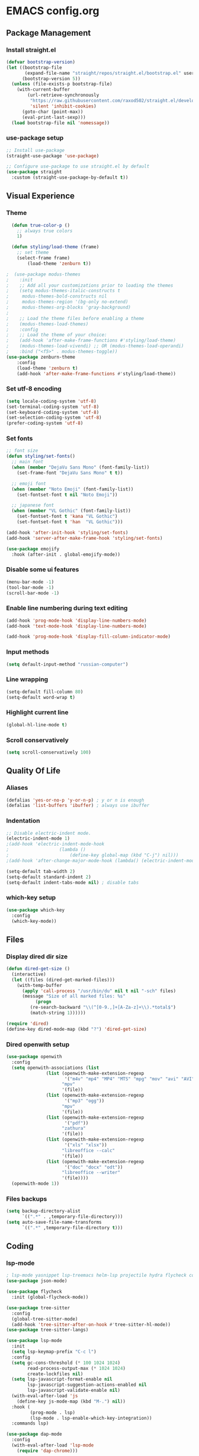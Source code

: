 * EMACS config.org

** Package Management

*** Install straight.el
#+BEGIN_SRC emacs-lisp :results none
(defvar bootstrap-version)
(let ((bootstrap-file
       (expand-file-name "straight/repos/straight.el/bootstrap.el" user-emacs-directory))
      (bootstrap-version 5))
  (unless (file-exists-p bootstrap-file)
    (with-current-buffer
        (url-retrieve-synchronously
         "https://raw.githubusercontent.com/raxod502/straight.el/develop/install.el"
         'silent 'inhibit-cookies)
      (goto-char (point-max))
      (eval-print-last-sexp)))
  (load bootstrap-file nil 'nomessage))
#+END_SRC

*** use-package setup
#+BEGIN_SRC emacs-lisp  :results none
;; Install use-package
(straight-use-package 'use-package)

;; Configure use-package to use straight.el by default
(use-package straight
  :custom (straight-use-package-by-default t))
#+END_SRC

** Visual Experience

*** Theme
#+BEGIN_SRC emacs-lisp
  (defun true-color-p ()
    ;; always true colors
    1) 

  (defun styling/load-theme (frame)
    ;; set theme
    (select-frame frame)
		(load-theme 'zenburn t))
  
;  (use-package modus-themes
;    :init
;    ;; Add all your customizations prior to loading the themes
;    (setq modus-themes-italic-constructs t
;	  modus-themes-bold-constructs nil
;	  modus-themes-region '(bg-only no-extend)
;	  modus-themes-org-blocks 'gray-background)
;
;    ;; Load the theme files before enabling a theme
;    (modus-themes-load-themes)
;    :config
;    ;; Load the theme of your choice:
;    (add-hook 'after-make-frame-functions #'styling/load-theme)
;    (modus-themes-load-vivendi) ;; OR (modus-themes-load-operandi)
;    :bind ("<f5>" . modus-themes-toggle))
(use-package zenburn-theme
	:config
	(load-theme 'zenburn t)
	(add-hook 'after-make-frame-functions #'styling/load-theme))
#+END_SRC

*** Set utf-8 encoding
#+BEGIN_SRC emacs-lisp :results none
(setq locale-coding-system 'utf-8)
(set-terminal-coding-system 'utf-8)
(set-keyboard-coding-system 'utf-8)
(set-selection-coding-system 'utf-8)
(prefer-coding-system 'utf-8)
#+END_SRC

*** Set fonts
 #+BEGIN_SRC emacs-lisp :results none
 ;; font size
 (defun styling/set-fonts()
   ;; main font
   (when (member "DejaVu Sans Mono" (font-family-list))
     (set-frame-font "DejaVu Sans Mono" t t))

   ;; emoji font
   (when (member "Noto Emoji" (font-family-list))
     (set-fontset-font t nil "Noto Emoji"))

   ;; japanese font
   (when (member "VL Gothic" (font-family-list))
     (set-fontset-font t 'kana "VL Gothic")
     (set-fontset-font t 'han  "VL Gothic")))

 (add-hook 'after-init-hook 'styling/set-fonts)
 (add-hook 'server-after-make-frame-hook 'styling/set-fonts)

 (use-package emojify
   :hook (after-init . global-emojify-mode))
 #+END_SRC

*** Disable some ui features
#+BEGIN_SRC emacs-lisp :results none
(menu-bar-mode -1)
(tool-bar-mode -1)
(scroll-bar-mode -1)
#+END_SRC

*** Enable line numbering during text editing
#+BEGIN_SRC emacs-lisp :results none
(add-hook 'prog-mode-hook 'display-line-numbers-mode)
(add-hook 'text-mode-hook 'display-line-numbers-mode)

(add-hook 'prog-mode-hook 'display-fill-column-indicator-mode)
#+END_SRC

*** Input methods
#+BEGIN_SRC emacs-lisp :results none
(setq default-input-method "russian-computer")
#+END_SRC

*** Line wrapping
#+BEGIN_SRC emacs-lisp :results none
(setq-default fill-column 80)
(setq-default word-wrap t)
#+END_SRC

*** Highlight current line
#+BEGIN_SRC emacs-lisp :results none
(global-hl-line-mode t)
#+END_SRC

*** Scroll conservatively
#+BEGIN_SRC emacs-lisp :results none
(setq scroll-conservatively 100)
#+END_SRC

** Quality Of Life

*** Aliases
 #+BEGIN_SRC emacs-lisp :results none
 (defalias 'yes-or-no-p 'y-or-n-p) ; y or n is enough
 (defalias 'list-buffers 'ibuffer) ; always use ibuffer
 #+END_SRC

*** Indentation
#+BEGIN_SRC emacs-lisp :results none
;; Disable electric-indent mode.
(electric-indent-mode 1)
;(add-hook 'electric-indent-mode-hook
;					(lambda ()
;						(define-key global-map (kbd "C-j") nil)))
;(add-hook 'after-change-major-mode-hook (lambda() (electric-indent-mode -1)))

(setq-default tab-width 2)
(setq-default standard-indent 2)
(setq-default indent-tabs-mode nil) ; disable tabs
#+END_SRC

*** which-key setup
#+BEGIN_SRC emacs-lisp :results none
(use-package which-key
  :config
  (which-key-mode))
#+END_SRC

** Files

*** Display dired dir size
#+BEGIN_SRC emacs-lisp
(defun dired-get-size ()
  (interactive)
  (let ((files (dired-get-marked-files)))
    (with-temp-buffer
      (apply 'call-process "/usr/bin/du" nil t nil "-sch" files)
      (message "Size of all marked files: %s"
	       (progn 
		 (re-search-backward "\\(^[0-9.,]+[A-Za-z]+\\).*total$")
		 (match-string 1))))))

(require 'dired)
(define-key dired-mode-map (kbd "?") 'dired-get-size)
#+END_SRC

*** Dired openwith setup
 #+BEGIN_SRC emacs-lisp
 (use-package openwith
   :config
   (setq openwith-associations (list
				(list (openwith-make-extension-regexp
				       '("m4v" "mp4" "MP4" "MTS" "mpg" "mov" "avi" "AVI" "flv" "mkv"))
				      "mpv"
				      '(file))
				(list (openwith-make-extension-regexp
				       '("mp3" "ogg"))
				      "mpv"
				      '(file))
				(list (openwith-make-extension-regexp
				       '("pdf"))
				      "zathura"
				      '(file))
				(list (openwith-make-extension-regexp
				       '("xls" "xlsx"))
				      "libreoffice --calc"
				      '(file))
				(list (openwith-make-extension-regexp
				       '("doc" "docx" "odt"))
				      "libreoffice --writer"
				      '(file))))
   (openwith-mode 1))
 #+END_SRC

*** Files backups
#+BEGIN_SRC emacs-lisp
(setq backup-directory-alist
      `((".*" . ,temporary-file-directory)))
(setq auto-save-file-name-transforms
      `((".*" ,temporary-file-directory t)))
#+END_SRC

** Coding

*** lsp-mode
#+BEGIN_SRC emacs-lisp :results none
; lsp-mode yasnippet lsp-treemacs helm-lsp projectile hydra flycheck company avy which-key helm-xref dap-mode zenburn-theme json-mode
(use-package json-mode)

(use-package flycheck
  :init (global-flycheck-mode))

(use-package tree-sitter
  :config
  (global-tree-sitter-mode)
  (add-hook 'tree-sitter-after-on-hook #'tree-sitter-hl-mode))
(use-package tree-sitter-langs)

(use-package lsp-mode
  :init
  (setq lsp-keymap-prefix "C-c l")
  :config
  (setq gc-cons-threshold (* 100 1024 1024)
        read-process-output-max (* 1024 1024)
        create-lockfiles nil)
  (setq lsp-javascript-format-enable nil
        lsp-javascript-suggestion-actions-enabled nil
        lsp-javascript-validate-enable nil)
  (with-eval-after-load 'js
    (define-key js-mode-map (kbd "M-.") nil))
  :hook (
         (prog-mode . lsp)
         (lsp-mode . lsp-enable-which-key-integration))
  :commands lsp)

(use-package dap-mode
  :config
  (with-eval-after-load 'lsp-mode
    (require 'dap-chrome)))

(use-package lsp-ui
  :config
  (setq lsp-ui-sideline-show-code-actions t
        lsp-ui-sideline-show-diagnostics t
        lsp-ui-sideline-show-hover t
        lsp-ui-sideline-update-mode 'line
        lsp-ui-sideline-delay 0.1)
  :commands lsp-ui-mode)

(use-package helm-lsp
  :commands helm-lsp-workspace-symbol)
#+END_SRC
		
*** helm-mode
#+BEGIN_SRC emacs-lisp :results none
(use-package helm
	:config
	(use-package helm-xref)
	(require 'helm-xref)
	(global-set-key (kbd "M-x") 'helm-M-x)
	(global-set-key (kbd "C-x C-f") 'helm-find-files)
	(helm-mode 1))
#+END_SRC

*** js-mode
#+BEGIN_SRC emacs-lisp :results none
(setq js-indent-level 2)
#+END_SRC

*** sql-mode
#+BEGIN_SRC emacs-lisp :results none
(add-hook 'sql-mode-hook (lambda ()
													 (setq indent-tabs-mode nil)
													 (setq tab-width 2)))

(add-hook 'conf-space-mode-hook (lambda()
														(setq indent-tabs-mode nill)))
#+END_SRC

*** lammps-mode setup
#+BEGIN_SRC emacs-lisp :results none
(use-package lammps-mode
  :mode (
	 ("\\.in\\'" . lammps-mode)
	 ("\\.lmp\\'" . lammps-mode)))
#+END_SRC

*** company setup
#+BEGIN_SRC emacs-lisp :results none
(use-package company
  :config
	(setq company-idle-delay 0.0
        company-minimum-prefix-length 1)
  (global-company-mode t))
#+END_SRC

*** web-dev
#+BEGIN_SRC emacs-lisp :results none
(defun my/webmode-hook ()
	"Webmode hooks."
	(setq web-mode-enable-comment-annotation t)
	(setq web-mode-markup-indent-offset 2)
	(setq web-mode-code-indent-offset 2)
	(setq web-mode-css-indent-offset 2)
	(setq web-mode-attr-indent-offset 0)
	(setq web-mode-enable-auto-indentation t)
	(setq web-mode-enable-auto-closing t)
	(setq web-mode-enable-auto-pairing t)
	(setq web-mode-enable-css-colorization t)
)
(setq css-indent-offset 2)
;(use-package web-mode
;  :mode (
;   ("\\.jsx?\\'" . web-mode)
;	 ("\\.tsx?\\'" . web-mode)
;	 ("\\.html\\'" . web-mode)
;	 ("\\.py\\'" . web-mode)
;	 ("\\.css\\'" . web-mode))
;	:config
;	(setq web-mode-content-types-alist '(("jsx" . "\\.js[x]?\\'")))
;  :commands web-mode
;	:hook (web-mode . my/webmode-hook))

(use-package emmet-mode
  :config
  (add-hook 'js-mode-hook 'emmet-mode)
  (add-hook 'mhtml-mode 'emmet-mode))
#+END_SRC

*** java-mode setup
#+BEGIN_SRC emacs-lisp :results none
		(show-paren-mode 1)

		(add-hook 'java-mode-hook (lambda ()
							(setq c-basic-offset 2)
							(setq indent-tabs-mode nil)))
#+END_SRC

*** yaml-mode setup
#+BEGIN_SRC emacs-lisp :results none
(use-package yaml-mode
  :config
  (add-to-list 'auto-mode-alist '("\\.yml\\'" . yaml-mode)))
#+END_SRC

*** MAGIT
#+BEGIN_SRC emacs-lisp
(use-package magit)
#+END_SRC

** Text editing

*** Spelling
#+BEGIN_SRC emacs-lisp :results none
(use-package ispell
  :config
  (setq ispell-program-name "hunspell")
  (ispell-set-spellchecker-params) ;; ispell initialization, a mandatory call
  (ispell-hunspell-add-multi-dic "en-GB,ru")
  (ispell-change-dictionary "en-GB,ru" t))

(use-package flyspell
  :config
  (add-hook 'latex-mode-hook
	    (lambda () (flyspell-mode 1))))
#+END_SRC

** org-mode setup
#+BEGIN_SRC emacs-lisp results: none
;; Disable anoying org mode code blocks indentation.
(setq org-edit-src-content-indentation 0)

(define-key org-mode-map (kbd "C-c C-'") 'org-edit-src-code)
#+END_SRC

** Email
#+BEGIN_SRC emacs-lisp :results none
(autoload 'notmuch "notmuch" "notmuch mail" t)
#+END_SRC
